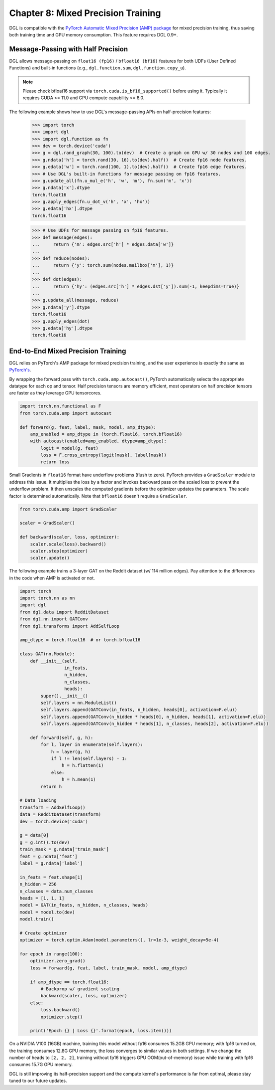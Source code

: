 .. _guide-mixed_precision:

Chapter 8: Mixed Precision Training
===================================
DGL is compatible with the `PyTorch Automatic Mixed Precision (AMP) package
<https://pytorch.org/docs/stable/amp.html>`_
for mixed precision training, thus saving both training time and GPU memory
consumption. This feature requires DGL 0.9+.

Message-Passing with Half Precision
-----------------------------------
DGL allows message-passing on ``float16 (fp16)`` / ``bfloat16 (bf16)``
features for both UDFs (User Defined Functions) and built-in functions
(e.g., ``dgl.function.sum``, ``dgl.function.copy_u``).

.. note::
   Please check bfloat16 support via ``torch.cuda.is_bf16_supported()`` before using it.
   Typically it requires CUDA >= 11.0 and GPU compute capability >= 8.0.

The following example shows how to use DGL's message-passing APIs on half-precision
features:

    >>> import torch
    >>> import dgl
    >>> import dgl.function as fn
    >>> dev = torch.device('cuda')
    >>> g = dgl.rand_graph(30, 100).to(dev)  # Create a graph on GPU w/ 30 nodes and 100 edges.
    >>> g.ndata['h'] = torch.rand(30, 16).to(dev).half()  # Create fp16 node features.
    >>> g.edata['w'] = torch.rand(100, 1).to(dev).half()  # Create fp16 edge features.
    >>> # Use DGL's built-in functions for message passing on fp16 features.
    >>> g.update_all(fn.u_mul_e('h', 'w', 'm'), fn.sum('m', 'x'))
    >>> g.ndata['x'].dtype
    torch.float16
    >>> g.apply_edges(fn.u_dot_v('h', 'x', 'hx'))
    >>> g.edata['hx'].dtype
    torch.float16

    >>> # Use UDFs for message passing on fp16 features.
    >>> def message(edges):
    ...     return {'m': edges.src['h'] * edges.data['w']}
    ...
    >>> def reduce(nodes):
    ...     return {'y': torch.sum(nodes.mailbox['m'], 1)}
    ...
    >>> def dot(edges):
    ...     return {'hy': (edges.src['h'] * edges.dst['y']).sum(-1, keepdims=True)}
    ...
    >>> g.update_all(message, reduce)
    >>> g.ndata['y'].dtype
    torch.float16
    >>> g.apply_edges(dot)
    >>> g.edata['hy'].dtype
    torch.float16

End-to-End Mixed Precision Training
-----------------------------------
DGL relies on PyTorch's AMP package for mixed precision training,
and the user experience is exactly
the same as `PyTorch's <https://pytorch.org/docs/stable/notes/amp_examples.html>`_.

By wrapping the forward pass with ``torch.cuda.amp.autocast()``, PyTorch automatically
selects the appropriate datatype for each op and tensor. Half precision tensors are memory
efficient, most operators on half precision tensors are faster as they leverage GPU tensorcores.

.. code::

    import torch.nn.functional as F
    from torch.cuda.amp import autocast

    def forward(g, feat, label, mask, model, amp_dtype):
        amp_enabled = amp_dtype in (torch.float16, torch.bfloat16)
        with autocast(enabled=amp_enabled, dtype=amp_dtype):
            logit = model(g, feat)
            loss = F.cross_entropy(logit[mask], label[mask])
            return loss

Small Gradients in ``float16`` format have underflow problems (flush to zero).
PyTorch provides a ``GradScaler`` module to address this issue. It multiplies
the loss by a factor and invokes backward pass on the scaled loss to prevent
the underflow problem. It then unscales the computed gradients before the optimizer
updates the parameters. The scale factor is determined automatically.
Note that ``bfloat16`` doesn't require a ``GradScaler``.

.. code::

    from torch.cuda.amp import GradScaler

    scaler = GradScaler()

    def backward(scaler, loss, optimizer):
        scaler.scale(loss).backward()
        scaler.step(optimizer)
        scaler.update()

The following example trains a 3-layer GAT on the Reddit dataset (w/ 114 million edges).
Pay attention to the differences in the code when AMP is activated or not.

.. code::

    import torch
    import torch.nn as nn
    import dgl
    from dgl.data import RedditDataset
    from dgl.nn import GATConv
    from dgl.transforms import AddSelfLoop

    amp_dtype = torch.float16  # or torch.bfloat16

    class GAT(nn.Module):
        def __init__(self,
                     in_feats,
                     n_hidden,
                     n_classes,
                     heads):
            super().__init__()
            self.layers = nn.ModuleList()
            self.layers.append(GATConv(in_feats, n_hidden, heads[0], activation=F.elu))
            self.layers.append(GATConv(n_hidden * heads[0], n_hidden, heads[1], activation=F.elu))
            self.layers.append(GATConv(n_hidden * heads[1], n_classes, heads[2], activation=F.elu))

        def forward(self, g, h):
            for l, layer in enumerate(self.layers):
                h = layer(g, h)
                if l != len(self.layers) - 1:
                    h = h.flatten(1)
                else:
                    h = h.mean(1)
            return h

    # Data loading
    transform = AddSelfLoop()
    data = RedditDataset(transform)
    dev = torch.device('cuda')

    g = data[0]
    g = g.int().to(dev)
    train_mask = g.ndata['train_mask']
    feat = g.ndata['feat']
    label = g.ndata['label']

    in_feats = feat.shape[1]
    n_hidden = 256
    n_classes = data.num_classes
    heads = [1, 1, 1]
    model = GAT(in_feats, n_hidden, n_classes, heads)
    model = model.to(dev)
    model.train()

    # Create optimizer
    optimizer = torch.optim.Adam(model.parameters(), lr=1e-3, weight_decay=5e-4)

    for epoch in range(100):
        optimizer.zero_grad()
        loss = forward(g, feat, label, train_mask, model, amp_dtype)

        if amp_dtype == torch.float16:
            # Backprop w/ gradient scaling
            backward(scaler, loss, optimizer)
        else:
            loss.backward()
            optimizer.step()

        print('Epoch {} | Loss {}'.format(epoch, loss.item()))

On a NVIDIA V100 (16GB) machine, training this model without fp16 consumes
15.2GB GPU memory; with fp16 turned on, the training consumes 12.8G
GPU memory, the loss converges to similar values in both settings.
If we change the number of heads to ``[2, 2, 2]``, training without fp16
triggers GPU OOM(out-of-memory) issue while training with fp16 consumes
15.7G GPU memory.

DGL is still improving its half-precision support and the compute kernel's
performance is far from optimal, please stay tuned to our future updates.

